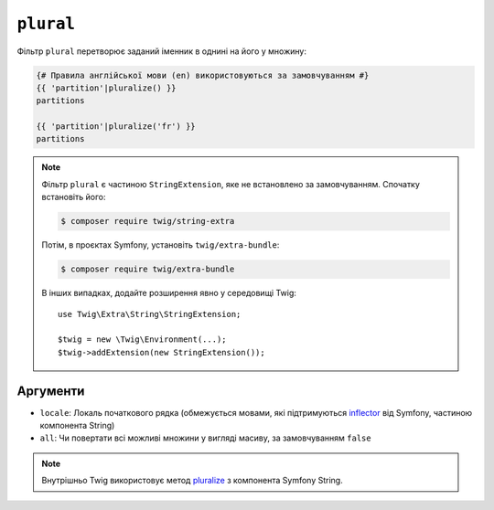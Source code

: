 ``plural``
==========

.. versionadded:: 3.11

    Фільтр ``plural`` було представлено в Twig 3.11.

Фільтр ``plural`` перетворює заданий іменник в однині на його
у множину:

.. code-block:: twig

    {# Правила англійської мови (en) використовуються за замовчуванням #}
    {{ 'partition'|pluralize() }}
    partitions

    {{ 'partition'|pluralize('fr') }}
    partitions

.. note::

    Фільтр ``plural`` є частиною ``StringExtension``, яке не
    встановлено за замовчуванням. Спочатку встановіть його:

    .. code-block:: bash

        $ composer require twig/string-extra

    Потім, в проєктах Symfony, установіть ``twig/extra-bundle``:

    .. code-block:: bash

        $ composer require twig/extra-bundle

    В інших випадках, додайте розширення явно у середовищі Twig::

        use Twig\Extra\String\StringExtension;

        $twig = new \Twig\Environment(...);
        $twig->addExtension(new StringExtension());

Аргументи
---------

* ``locale``: Локаль початкового рядка (обмежується мовами, які підтримуються `inflector`_ від Symfony, частиною компонента String)
* ``all``: Чи повертати всі можливі множини у вигляді масиву, за замовчуванням ``false``

.. note::

    Внутрішньо Twig використовує метод `pluralize`_ з компонента Symfony String.

.. _`inflector`: <https://symfony.com/doc/current/components/string.html#inflector>
.. _`pluralize`: <https://symfony.com/doc/current/components/string.html#inflector>
